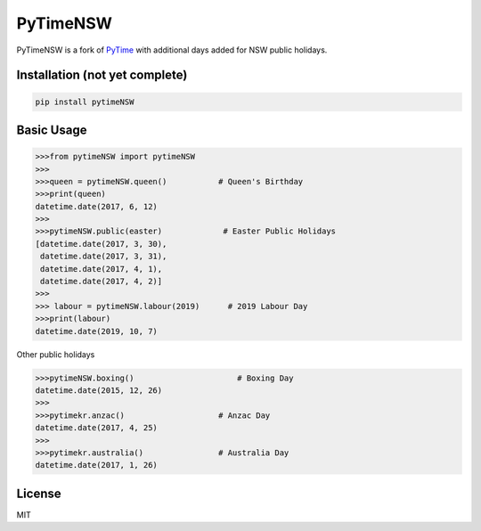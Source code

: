 PyTimeNSW
=========

PyTimeNSW is a fork of `PyTime <https://github.com/shnode/PyTime>`__
with additional days added for NSW public holidays.

Installation (not yet complete)
-------------------------------

.. code:: python

    pip install pytimeNSW

Basic Usage
-----------

.. code:: python

    >>>from pytimeNSW import pytimeNSW
    >>>
    >>>queen = pytimeNSW.queen()           # Queen's Birthday
    >>>print(queen)
    datetime.date(2017, 6, 12)
    >>>
    >>>pytimeNSW.public(easter)             # Easter Public Holidays
    [datetime.date(2017, 3, 30),
     datetime.date(2017, 3, 31),
     datetime.date(2017, 4, 1),
     datetime.date(2017, 4, 2)]
    >>>
    >>> labour = pytimeNSW.labour(2019)      # 2019 Labour Day
    >>>print(labour)
    datetime.date(2019, 10, 7)

Other public holidays

.. code:: python

    >>>pytimeNSW.boxing()                      # Boxing Day
    datetime.date(2015, 12, 26)
    >>>
    >>>pytimekr.anzac()                    # Anzac Day
    datetime.date(2017, 4, 25)
    >>>
    >>>pytimekr.australia()                # Australia Day
    datetime.date(2017, 1, 26)

License
-------

MIT
